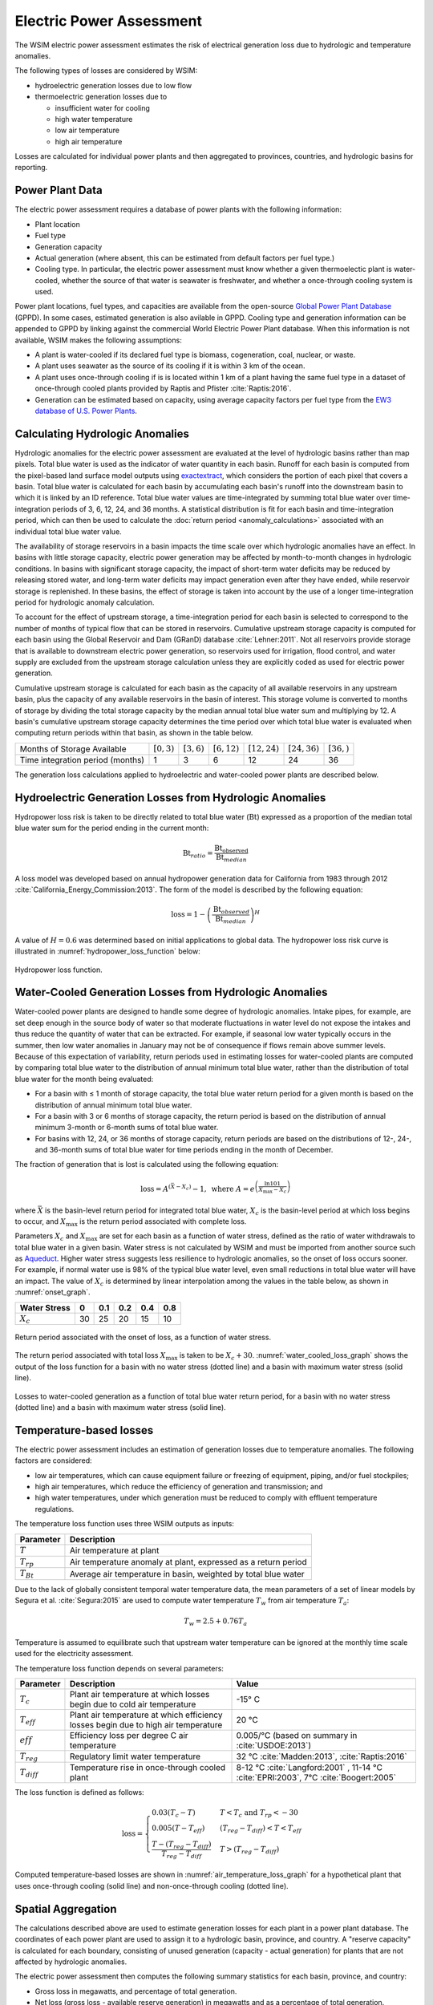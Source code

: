 Electric Power Assessment
#########################

The WSIM electric power assessment estimates the risk of electrical generation loss due to hydrologic and temperature anomalies.

The following types of losses are considered by WSIM:

- hydroelectric generation losses due to low flow
- thermoelectric generation losses due to 

  - insufficient water for cooling
  - high water temperature
  - low air temperature
  - high air temperature

Losses are calculated for individual power plants and then aggregated to provinces, countries, and hydrologic basins for reporting.

Power Plant Data
^^^^^^^^^^^^^^^^

The electric power assessment requires a database of power plants with the following information:

* Plant location
* Fuel type
* Generation capacity
* Actual generation (where absent, this can be estimated from default factors per fuel type.)
* Cooling type. In particular, the electric power assessment must know whether a given thermoelectic plant is water-cooled, whether the source of that water is seawater is freshwater, and whether a once-through cooling system is used.

Power plant locations, fuel types, and capacities are available from the open-source `Global Power Plant Database <https://github.com/wri/global-power-plant-database>`_ (GPPD). In some cases, estimated generation is also avilable in GPPD.
Cooling type and generation information can be appended to GPPD by linking against the commercial World Electric Power Plant database.
When this information is not available, WSIM makes the following assumptions:

* A plant is water-cooled if its declared fuel type is biomass, cogeneration, coal, nuclear, or waste.
* A plant uses seawater as the source of its cooling if it is within 3 km of the ocean.
* A plant uses once-through cooling if is is located within 1 km of a plant having the same fuel type in a dataset of once-through cooled plants provided by Raptis and Pfister :cite:`Raptis:2016`.
* Generation can be estimated based on capacity, using average capacity factors per fuel type from the `EW3 database of U.S. Power Plants <https://www.ucsusa.org/clean-energy/energy-water-use/ucs-power-plant-database>`_.


Calculating Hydrologic Anomalies
^^^^^^^^^^^^^^^^^^^^^^^^^^^^^^^^

Hydrologic anomalies for the electric power assessment are evaluated at the level of hydrologic basins rather than map pixels.
Total blue water is used as the indicator of water quantity in each basin.
Runoff for each basin is computed from the pixel-based land surface model outputs using `exactextract <https://github.com/isciences/exactextract>`_, which considers the portion of each pixel that covers a basin.
Total blue water is calculated for each basin by accumulating each basin's runoff into the downstream basin to which it is linked by an ID reference.
Total blue water values are time-integrated by summing total blue water over time-integration periods of 3, 6, 12, 24, and 36 months.
A statistical distribution is fit for each basin and time-integration period, which can then be used to calculate the :doc:`return period <anomaly_calculations>` associated with an individual total blue water value.

The availability of storage reservoirs in a basin impacts the time scale over which hydrologic anomalies have an effect.
In basins with little storage capacity, electric power generation may be affected by month-to-month changes in hydrologic conditions.
In basins with significant storage capacity, the impact of short-term water deficits may be reduced by releasing stored water, and long-term water deficits may impact generation even after they have ended, while reservoir storage is replenished.
In these basins, the effect of storage is taken into account by the use of a longer time-integration period for hydrologic anomaly calculation.

To account for the effect of upstream storage, a time-integration period for each basin is selected to correspond to the number of months of typical flow that can be stored in reservoirs.
Cumulative upstream storage capacity is computed for each basin using the Global Reservoir and Dam (GRanD) database :cite:`Lehner:2011`.
Not all reservoirs provide storage that is available to downstream electric power generation, so reservoirs used for irrigation, flood control, and water supply are excluded from the upstream storage calculation unless they are explicitly coded as used for electric power generation.

Cumulative upstream storage is calculated for each basin as the capacity of all available reservoirs in any upstream basin, plus the capacity of any available reservoirs in the basin of interest.
This storage volume is converted to months of storage by dividing the total storage capacity by the median annual total blue water sum and multiplying by 12.
A basin's cumulative upstream storage capacity determines the time period over which total blue water is evaluated when computing return periods within that basin, as shown in the table below.

+--------------------------------+----------------+---------------+----------------+------------------+------------------+---------------+
|Months of Storage Available     | :math:`[0, 3)` | :math:`[3,6)` | :math:`[6,12)` | :math:`[12, 24)` | :math:`[24, 36)` | :math:`[36, )`| 
+--------------------------------+----------------+---------------+----------------+------------------+------------------+---------------+
|Time integration period (months)| 1              |             3 |               6|                12|                24|             36|
+--------------------------------+----------------+---------------+----------------+------------------+------------------+---------------+

The generation loss calculations applied to hydroelectric and water-cooled power plants are described below.

Hydroelectric Generation Losses from Hydrologic Anomalies
^^^^^^^^^^^^^^^^^^^^^^^^^^^^^^^^^^^^^^^^^^^^^^^^^^^^^^^^^

Hydropower loss risk is taken to be directly related to total blue water (:math:`\mathrm{Bt}`) expressed as a proportion of the median total blue water sum for the period ending in the current month:

.. math::

   \mathrm{Bt}_{ratio} = \frac{\mathrm{Bt_{observed}}}{\mathrm{Bt}_{median}}

A loss model was developed based on annual hydropower generation data for California from 1983 through 2012 :cite:`California_Energy_Commission:2013`. The form of the model is described by the following equation:

.. math::

   \mathrm{loss} = 1 - \left(\frac{\textrm{Bt}_{observed}}{\textrm{Bt}_{median}}\right)^{H}

A value of :math:`H = 0.6` was determined based on initial applications to global data.
The hydropower loss risk curve is illustrated in :numref:`hydropower_loss_function` below:

.. figure:: /_generated/hydropower_loss_risk.svg
   :name: hydropower_loss_function
   :align: center

   Hydropower loss function.


Water-Cooled Generation Losses from Hydrologic Anomalies
^^^^^^^^^^^^^^^^^^^^^^^^^^^^^^^^^^^^^^^^^^^^^^^^^^^^^^^^

Water-cooled power plants are designed to handle some degree of hydrologic anomalies.
Intake pipes, for example, are set deep enough in the source body of water so that moderate fluctuations in water level do not expose the intakes and thus reduce the quantity of water that can be extracted.
For example, if seasonal low water typically occurs in the summer, then low water anomalies in January may not be of consequence if flows remain above summer levels.
Because of this expectation of variability, return periods used in estimating losses for water-cooled plants are computed by comparing total blue water to the distribution of annual minimum total blue water, rather than the distribution of total blue water for the month being evaluated:

* For a basin with ≤ 1 month of storage capacity, the total blue water return period for a given month is based on the distribution of annual minimum total blue water.
* For a basin with 3 or 6 months of storage capacity, the return period is based on the distribution of annual minimum 3-month or 6-month sums of total blue water.
* For basins with 12, 24, or 36 months of storage capacity, return periods are based on the distributions of 12-, 24-, and 36-month sums of total blue water for time periods ending in the month of December.

The fraction of generation that is lost is calculated using the following equation:

.. math::

   \mathrm{loss} = A^{\left(\bar{X}-X_c\right)}-1, \ \mathrm{where} \ A = e^{\left(\frac{\ln{101}}{X_{\mathrm{max}}-X_c}\right)}

where :math:`\bar{X}` is the basin-level return period for integrated total blue water, :math:`X_c` is the basin-level period at which loss begins to occur, and :math:`X_{\mathrm{max}}` is the return period associated with complete loss.   

Parameters :math:`X_c` and :math:`X_{\mathrm{max}}` are set for each basin as a function of water stress, defined as the ratio of water withdrawals to total blue water in a given basin.
Water stress is not calculated by WSIM and must be imported from another source such as `Aqueduct <https://www.wri.org/our-work/project/aqueduct>`_.
Higher water stress suggests less resilience to hydrologic anomalies, so the onset of loss occurs sooner.
For example, if normal water use is 98% of the typical blue water level, even small reductions in total blue water will have an impact.
The value of :math:`X_c` is determined by linear interpolation among the values in the table below, as shown in :numref:`onset_graph`.

+------------+--+----+---+---+---+
|Water Stress|0 | 0.1|0.2|0.4|0.8|
+============+==+====+===+===+===+
|:math:`X_c` |30|  25| 20| 15| 10|
+------------+--+----+---+---+---+

.. figure:: /_generated/thermoelectric_loss_onset.svg
   :name: onset_graph
   :align: center

   Return period associated with the onset of loss, as a function of water stress.

The return period associated with total loss :math:`X_{\mathrm{max}}` is taken to be :math:`X_c + 30`. :numref:`water_cooled_loss_graph` shows the output of the loss function for a basin with no water stress (dotted line) and a basin with maximum water stress (solid line).


.. figure:: /_generated/thermoelectric_loss_risk.svg
   :name: water_cooled_loss_graph
   :align: center

   Losses to water-cooled generation as a function of total blue water return period, for a basin with no water stress (dotted line) and a basin with maximum water stress (solid line).


Temperature-based losses
^^^^^^^^^^^^^^^^^^^^^^^^

The electric power assessment includes an estimation of generation losses due to temperature anomalies.
The following factors are considered:

* low air temperatures, which can cause equipment failure or freezing of equipment, piping, and/or fuel stockpiles;
* high air temperatures, which reduce the efficiency of generation and transmission; and
* high water temperatures, under which generation must be reduced to comply with effluent temperature regulations.

The temperature loss function uses three WSIM outputs as inputs:

+--------------+------------------------------------------------------------------------+
|Parameter     |Description                                                             |
+==============+========================================================================+
|:math:`T`     |Air temperature at plant                                                |
+--------------+------------------------------------------------------------------------+
|:math:`T_{rp}`|Air temperature anomaly at plant, expressed as a return period          |
+--------------+------------------------------------------------------------------------+
|:math:`T_{Bt}`|Average air temperature in basin, weighted by total blue water          |
+--------------+------------------------------------------------------------------------+

Due to the lack of globally consistent temporal water temperature data, the mean parameters of a set of linear models by Segura et al. :cite:`Segura:2015` are used to compute water temperature :math:`T_w` from air temperature :math:`T_a`:

.. math::
   T_w = 2.5 + 0.76T_a

Temperature is assumed to equilibrate such that upstream water temperature can be ignored at the monthly time scale used for the electricity assessment.

The temperature loss function depends on several parameters:

+----------------+-----------------------------------------------------------------------------------+------------------------------------------------------+
|Parameter       |Description                                                                        |Value                                                 |
+================+===================================================================================+======================================================+
|:math:`T_c`     |Plant air temperature at which losses begin due to cold air temperature            |-15° C                                                |
+----------------+-----------------------------------------------------------------------------------+------------------------------------------------------+
|:math:`T_{eff}` |Plant air temperature at which efficiency losses begin due to high air temperature |20 °C                                                 |
+----------------+-----------------------------------------------------------------------------------+------------------------------------------------------+
|:math:`eff`     |Efficiency loss per degree C air temperature                                       |0.005/°C (based on summary in :cite:`USDOE:2013`)     |
+----------------+-----------------------------------------------------------------------------------+------------------------------------------------------+
|:math:`T_{reg}` |Regulatory limit water temperature                                                 | 32 °C :cite:`Madden:2013`, :cite:`Raptis:2016`       |
+----------------+-----------------------------------------------------------------------------------+------------------------------------------------------+
|:math:`T_{diff}`|Temperature rise in once-through cooled plant                                      | 8-12 °C  :cite:`Langford:2001` ,                     |
|                |                                                                                   | 11-14 °C :cite:`EPRI:2003`,                          |
|                |                                                                                   | 7°C :cite:`Boogert:2005`                             |
+----------------+-----------------------------------------------------------------------------------+------------------------------------------------------+

The loss function is defined as follows:

.. math::

   \mathrm{loss} = \begin{cases}
   0.03\left(T_c - T\right)                                  & T < T_c \ \mathrm{and} \ T_{rp} < -30 \\
   0.005\left(T - T_{eff}\right)                             & \left(T_{reg}-T_{diff}\right) < T < T_{eff} \\
   \frac{T-\left(T_{reg} - T_{diff}\right)}{T_{reg}-T_{diff}} & T > \left(T_{reg}-T_{diff}\right)
   \end{cases}


Computed temperature-based losses are shown in :numref:`air_temperature_loss_graph` for a hypothetical plant that uses once-through cooling (solid line) and non-once-through cooling (dotted line).

.. figure:: /_generated/air_temperature_loss.svg
   :name: air_temperature_loss_graph
   :align: center

Spatial Aggregation
^^^^^^^^^^^^^^^^^^^

The calculations described above are used to estimate generation losses for each plant in a power plant database.
The coordinates of each power plant are used to assign it to a hydrologic basin, province, and country.
A "reserve capacity" is calculated for each boundary, consisting of unused generation (capacity - actual generation) for plants that are not affected by hydrologic anomalies.

The electric power assessment then computes the following summary statistics for each basin, province, and country:

* Gross loss in megawatts, and percentage of total generation.
* Net loss (gross loss - available reserve generation) in megawatts and as a percentage of total generation.
* Nuclear plant loss in megawatts, and as a percentage of total nuclear generation.
* Hydroelectric plant loss in megawatts, and as a percentage of total hydroelectric generation.
* Reseve capacity utilization (percent).
